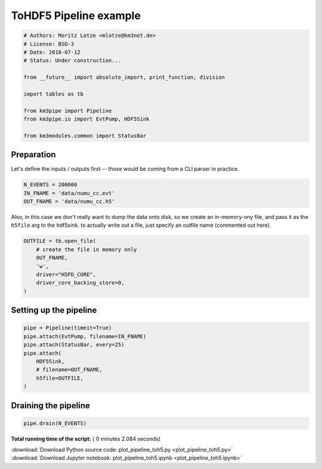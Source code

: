 

.. _sphx_glr_auto_examples_plot_pipeline_toh5.py:


======================
ToHDF5 Pipeline example
======================




.. code-block:: python


    # Authors: Moritz Lotze <mlotze@km3net.de>
    # License: BSD-3
    # Date: 2018-07-12
    # Status: Under construction...

    from __future__ import absolute_import, print_function, division

    import tables as tb

    from km3pipe import Pipeline
    from km3pipe.io import EvtPump, HDF5Sink

    from km3modules.common import StatusBar







Preparation
-----------
Let's define the inputs / outputs first -- those would be coming from a CLI
parser in practice.



.. code-block:: python


    N_EVENTS = 200000
    IN_FNAME = 'data/numu_cc.evt'
    OUT_FNAME = 'data/numu_cc.h5'







Also, in this case we don't really want to dump the data onto disk, so we
create an in-memory-ony file, and pass it as the ``h5file`` arg to the
hdf5sink. to actually write out a file, just specify an outfile name
(commented out here).



.. code-block:: python


    OUTFILE = tb.open_file(
        # create the file in memory only
        OUT_FNAME,
        'w',
        driver="H5FD_CORE",
        driver_core_backing_store=0,
    )







Setting up the pipeline
-----------------------



.. code-block:: python


    pipe = Pipeline(timeit=True)
    pipe.attach(EvtPump, filename=IN_FNAME)
    pipe.attach(StatusBar, every=25)
    pipe.attach(
        HDF5Sink,
        # filename=OUT_FNAME,
        h5file=OUTFILE,
    )





.. rst-class:: sphx-glr-script-out

 Out::

    km3pipe.io.evt.EvtPump: Automatic tag parsing enabled.
    km3pipe.io.evt.EvtPump: Opening data/numu_cc.evt


Draining the pipeline
---------------------



.. code-block:: python


    pipe.drain(N_EVENTS)




.. rst-class:: sphx-glr-script-out

 Out::

    Pipeline and module initialisation took 0.003s (CPU 0.003s).
    --------------------------[ Blob      25 ]---------------------------
    --------------------------[ Blob      50 ]---------------------------
    --------------------------[ Blob      75 ]---------------------------
    --------------------------[ Blob     100 ]---------------------------
    ================================[ . ]================================
    km3pipe.io.hdf5.HDF5Sink: HDF5 file written to: dump.h5
    ============================================================
    109 cycles drained in 2.082129s (CPU 2.074914s). Memory peak: 197.88 MB
      wall  mean: 0.018885s  medi: 0.018533s  min: 0.016565s  max: 0.030779s  std: 0.001783s
      CPU   mean: 0.018848s  medi: 0.018498s  min: 0.016530s  max: 0.030715s  std: 0.001776s
    EvtPump - process: 1.742s (CPU 1.739s) - finish: 0.000s (CPU 0.000s)
      wall  mean: 0.015982s  medi: 0.015741s  min: 0.013783s  max: 0.026784s  std: 0.001536s
      CPU   mean: 0.015955s  medi: 0.015722s  min: 0.013766s  max: 0.026730s  std: 0.001530s
    StatusBar - process: 0.000s (CPU 0.000s) - finish: 0.000s (CPU 0.000s)
      wall  mean: 0.000073s  medi: 0.000074s  min: 0.000054s  max: 0.000091s  std: 0.000017s
      CPU   mean: 0.000077s  medi: 0.000081s  min: 0.000055s  max: 0.000091s  std: 0.000014s
    HDF5Sink - process: 0.266s (CPU 0.265s) - finish: 0.015s (CPU 0.012s)
      wall  mean: 0.002441s  medi: 0.002376s  min: 0.002021s  max: 0.005893s  std: 0.000394s
      CPU   mean: 0.002435s  medi: 0.002373s  min: 0.002024s  max: 0.005879s  std: 0.000393s


**Total running time of the script:** ( 0 minutes  2.084 seconds)



.. container:: sphx-glr-footer


  .. container:: sphx-glr-download

     :download:`Download Python source code: plot_pipeline_toh5.py <plot_pipeline_toh5.py>`



  .. container:: sphx-glr-download

     :download:`Download Jupyter notebook: plot_pipeline_toh5.ipynb <plot_pipeline_toh5.ipynb>`

.. rst-class:: sphx-glr-signature

    `Generated by Sphinx-Gallery <https://sphinx-gallery.readthedocs.io>`_
